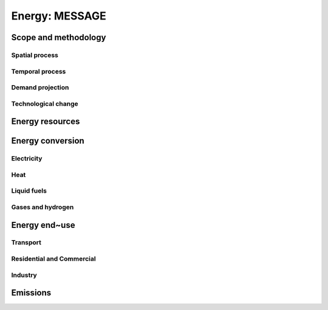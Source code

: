 Energy: MESSAGE
----
Scope and methodology
~~~~
Spatial process
++++
Temporal process
++++
Demand projection
++++
Technological change
++++

Energy resources
~~~~
Energy conversion
~~~~
Electricity
++++
Heat
++++
Liquid fuels
++++
Gases and hydrogen
++++

Energy end~use
~~~~
Transport
++++
Residential and Commercial
++++
Industry
++++

Emissions
~~~~
